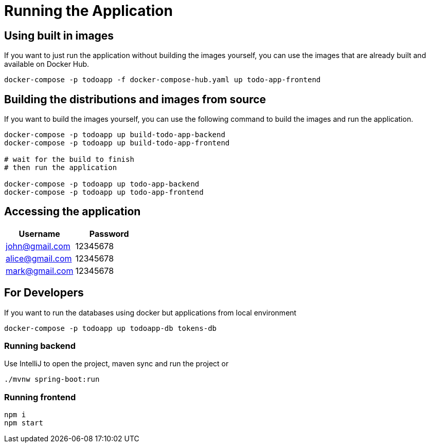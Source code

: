 = Running the Application

== Using built in images

If you want to just run the application without building the images yourself, you can use the images that are already built and available on Docker Hub.

[source,sh]
----
docker-compose -p todoapp -f docker-compose-hub.yaml up todo-app-frontend
----

== Building the distributions and images from source

If you want to build the images yourself, you can use the following command to build the images and run the application.

[source,sh]
----
docker-compose -p todoapp up build-todo-app-backend
docker-compose -p todoapp up build-todo-app-frontend

# wait for the build to finish
# then run the application

docker-compose -p todoapp up todo-app-backend
docker-compose -p todoapp up todo-app-frontend
----

== Accessing the application
// create asciidoc table with username and password
[cols="2,2",options="header"]
|===
| Username | Password
| john@gmail.com | 12345678
| alice@gmail.com | 12345678
| mark@gmail.com | 12345678
|===

== For Developers

If you want to run the databases using docker but applications from local environment

[source,sh]
----
docker-compose -p todoapp up todoapp-db tokens-db
----

=== Running backend

Use IntelliJ to open the project, maven sync and run the project
or
[source,sh]
----
./mvnw spring-boot:run
----

=== Running frontend

[source,sh]
----
npm i
npm start
----

